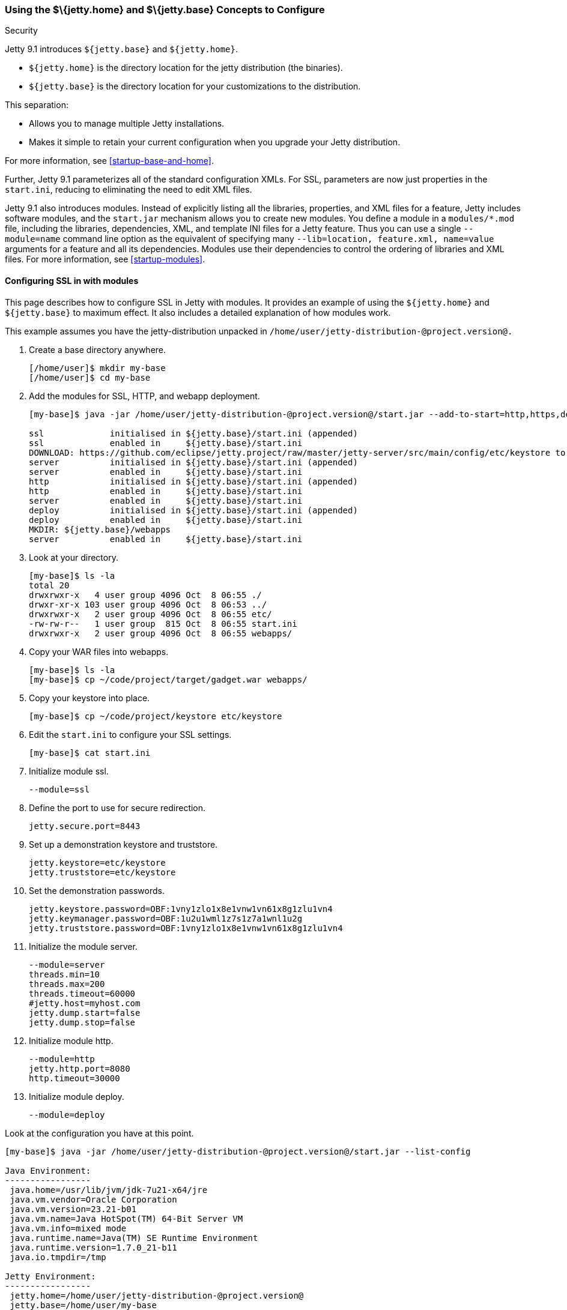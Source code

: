 //  ========================================================================
//  Copyright (c) 1995-2016 Mort Bay Consulting Pty. Ltd.
//  ========================================================================
//  All rights reserved. This program and the accompanying materials
//  are made available under the terms of the Eclipse Public License v1.0
//  and Apache License v2.0 which accompanies this distribution.
//
//      The Eclipse Public License is available at
//      http://www.eclipse.org/legal/epl-v10.html
//
//      The Apache License v2.0 is available at
//      http://www.opensource.org/licenses/apache2.0.php
//
//  You may elect to redistribute this code under either of these licenses.
//  ========================================================================

[[jetty-home-and-jetty-base]]
=== Using the $\{jetty.home} and $\{jetty.base} Concepts to Configure
Security

Jetty 9.1 introduces `${jetty.base}` and `${jetty.home}`.

* `${jetty.home}` is the directory location for the jetty distribution
(the binaries).
* `${jetty.base}` is the directory location for your customizations to
the distribution.

This separation:

* Allows you to manage multiple Jetty installations.
* Makes it simple to retain your current configuration when you upgrade
your Jetty distribution.

For more information, see xref:startup-base-and-home[].

Further, Jetty 9.1 parameterizes all of the standard configuration XMLs.
For SSL, parameters are now just properties in the `start.ini`, reducing
to eliminating the need to edit XML files.

Jetty 9.1 also introduces modules. Instead of explicitly listing all the
libraries, properties, and XML files for a feature, Jetty includes
software modules, and the `start.jar` mechanism allows you to create new
modules. You define a module in a `modules/*.mod` file, including the
libraries, dependencies, XML, and template INI files for a Jetty
feature. Thus you can use a single `--module=name` command line option
as the equivalent of specifying many `--lib=location, feature.xml,
  name=value` arguments for a feature and all its dependencies. Modules
use their dependencies to control the ordering of libraries and XML
files. For more information, see xref:startup-modules[].

[[configuring-security-jetty91]]
==== Configuring SSL in with modules

This page describes how to configure SSL in Jetty with modules. It
provides an example of using the `${jetty.home}` and `${jetty.base}` to
maximum effect. It also includes a detailed explanation of how modules
work.

This example assumes you have the jetty-distribution unpacked in
`/home/user/jetty-distribution-@project.version@.`

1.  Create a base directory anywhere.
+
[source, screen]
....
[/home/user]$ mkdir my-base
[/home/user]$ cd my-base
....
2.  Add the modules for SSL, HTTP, and webapp deployment.
+
[source, screen]
....
[my-base]$ java -jar /home/user/jetty-distribution-@project.version@/start.jar --add-to-start=http,https,deploy

ssl             initialised in ${jetty.base}/start.ini (appended)
ssl             enabled in     ${jetty.base}/start.ini
DOWNLOAD: https://github.com/eclipse/jetty.project/raw/master/jetty-server/src/main/config/etc/keystore to etc/keystore
server          initialised in ${jetty.base}/start.ini (appended)
server          enabled in     ${jetty.base}/start.ini
http            initialised in ${jetty.base}/start.ini (appended)
http            enabled in     ${jetty.base}/start.ini
server          enabled in     ${jetty.base}/start.ini
deploy          initialised in ${jetty.base}/start.ini (appended)
deploy          enabled in     ${jetty.base}/start.ini
MKDIR: ${jetty.base}/webapps
server          enabled in     ${jetty.base}/start.ini
....
3.  Look at your directory.
+
[source, screen]
....
[my-base]$ ls -la
total 20
drwxrwxr-x   4 user group 4096 Oct  8 06:55 ./
drwxr-xr-x 103 user group 4096 Oct  8 06:53 ../
drwxrwxr-x   2 user group 4096 Oct  8 06:55 etc/
-rw-rw-r--   1 user group  815 Oct  8 06:55 start.ini
drwxrwxr-x   2 user group 4096 Oct  8 06:55 webapps/
....
4.  Copy your WAR files into webapps.
+
[source, screen]
....
[my-base]$ ls -la
[my-base]$ cp ~/code/project/target/gadget.war webapps/
....
5.  Copy your keystore into place.
+
[source, screen]
....
[my-base]$ cp ~/code/project/keystore etc/keystore
....
6.  Edit the `start.ini` to configure your SSL settings.
+
[source, screen]
....
[my-base]$ cat start.ini
....
7.  Initialize module ssl.
+
....
--module=ssl
....
8.  Define the port to use for secure redirection.
+
....
jetty.secure.port=8443
....
9.  Set up a demonstration keystore and truststore.
+
....
jetty.keystore=etc/keystore
jetty.truststore=etc/keystore
....
10. Set the demonstration passwords.
+
....
jetty.keystore.password=OBF:1vny1zlo1x8e1vnw1vn61x8g1zlu1vn4
jetty.keymanager.password=OBF:1u2u1wml1z7s1z7a1wnl1u2g
jetty.truststore.password=OBF:1vny1zlo1x8e1vnw1vn61x8g1zlu1vn4
....
11. Initialize the module server.
+
....
--module=server
threads.min=10
threads.max=200
threads.timeout=60000
#jetty.host=myhost.com
jetty.dump.start=false
jetty.dump.stop=false
....
12. Initialize module http.
+
....
--module=http
jetty.http.port=8080
http.timeout=30000
....
13. Initialize module deploy.
+
....
--module=deploy
....

Look at the configuration you have at this point.

[source, screen]
....
[my-base]$ java -jar /home/user/jetty-distribution-@project.version@/start.jar --list-config

Java Environment:
-----------------
 java.home=/usr/lib/jvm/jdk-7u21-x64/jre
 java.vm.vendor=Oracle Corporation
 java.vm.version=23.21-b01
 java.vm.name=Java HotSpot(TM) 64-Bit Server VM
 java.vm.info=mixed mode
 java.runtime.name=Java(TM) SE Runtime Environment
 java.runtime.version=1.7.0_21-b11
 java.io.tmpdir=/tmp

Jetty Environment:
-----------------
 jetty.home=/home/user/jetty-distribution-@project.version@
 jetty.base=/home/user/my-base
 jetty.version=@project.version@

JVM Arguments:
--------------
 (no jvm args specified)

System Properties:
------------------
 jetty.base = /home/user/my-base
 jetty.home = /home/user/jetty-distribution-@project.version@

Properties:
-----------
 http.timeout = 30000
 jetty.dump.start = false
 jetty.dump.stop = false
 jetty.keymanager.password = OBF:1u2u1wml1z7s1z7a1wnl1u2g
 jetty.keystore = etc/keystore
 jetty.keystore.password = OBF:1vny1zlo1x8e1vnw1vn61x8g1zlu1vn4
 jetty.http.port = 8080
 jetty.secure.port = 8443
 jetty.truststore = etc/keystore
 jetty.truststore.password = OBF:1vny1zlo1x8e1vnw1vn61x8g1zlu1vn4
 threads.max = 200
 threads.min = 10
 threads.timeout = 60000

Jetty Server Classpath:
-----------------------
Version Information on 11 entries in the classpath.
Note: order presented here is how they would appear on the classpath.
      changes to the --module=name command line options will be reflected here.
 0:                    3.1.0 | ${jetty.home}/lib/servlet-api-3.1.jar
 1:                  3.1.RC0 | ${jetty.home}/lib/jetty-schemas-3.1.jar
 2:                @project.version@ | ${jetty.home}/lib/jetty-http-@project.version@.jar
 3:                @project.version@ | ${jetty.home}/lib/jetty-continuation-@project.version@.jar
 4:                @project.version@ | ${jetty.home}/lib/jetty-server-@project.version@.jar
 5:                @project.version@ | ${jetty.home}/lib/jetty-xml-@project.version@.jar
 6:                @project.version@ | ${jetty.home}/lib/jetty-util-@project.version@.jar
 7:                @project.version@ | ${jetty.home}/lib/jetty-io-@project.version@.jar
 8:                @project.version@ | ${jetty.home}/lib/jetty-servlet-@project.version@.jar
 9:                @project.version@ | ${jetty.home}/lib/jetty-webapp-@project.version@.jar
10:                @project.version@ | ${jetty.home}/lib/jetty-deploy-@project.version@.jar

Jetty Active XMLs:
------------------
 ${jetty.home}/etc/jetty.xml
 ${jetty.home}/etc/jetty-http.xml
 ${jetty.home}/etc/jetty-ssl.xml
 ${jetty.home}/etc/jetty-deploy.xml
....

Now start Jetty.

[source, screen]
....
[my-base]$ java -jar /home/user/jetty-distribution-@project.version@/start.jar
2013-10-08 07:06:55.837:INFO:oejs.Server:main: jetty-@project.version@
2013-10-08 07:06:55.853:INFO:oejdp.ScanningAppProvider:main: Deployment monitor [file:/home/user/my-base/webapps/] at interval 1
2013-10-08 07:06:55.872:INFO:oejs.ServerConnector:main: Started ServerConnector@72974691{HTTP/1.1}{0.0.0.0:8080}
....

[[reviewing-ssl-config]]
==== Reviewing the Configuration

The following sections review this configuration.

[[jetty-base-jetty-home]]
===== $\{jetty.base} and $\{jetty.home}

First notice the separation of `${jetty.base}` and `${jetty.home}`.

* `${jetty.home}` is where your distribution lies, unchanged, unedited.
* `${jetty.base}` is where your customizations are.

[[modules]]
===== Modules

Notice that you have `--module=<name>` here and there; you have wrapped
up the goal of a module (libs, configuration XMLs, and properties) into
a single unit, with dependencies on other modules.

You can see the list of modules:

[source, screen]
....
[my-base]$ java -jar /home/user/jetty-distribution-@project.version@/start.jar --list-modules

Jetty All Available Modules:
----------------------------

Module: annotations
      LIB: lib/jetty-annotations-${jetty.version}.jar
      LIB: lib/annotations/*.jar
      XML: etc/jetty-annotations.xml
  depends: [plus]

Module: client
      LIB: lib/jetty-client-${jetty.version}.jar
  depends: []

Module: debug
      XML: etc/jetty-debug.xml
  depends: [server]

Module: deploy
      LIB: lib/jetty-deploy-${jetty.version}.jar
      XML: etc/jetty-deploy.xml
  depends: [webapp]
  enabled: ${jetty.base}/start.ini

Module: ext
      LIB: lib/ext/*.jar
  depends: []

Module: http
      XML: etc/jetty-http.xml
  depends: [server]
  enabled: ${jetty.base}/start.ini

Module: http2
      LIB: lib/http2/*.jar
      XML: etc/jetty-http2.xml
  depends: [ssl, alpn]

Module: http2c
     LIB: lib/http2/*.jar
     XML: etc/jetty-http2c.xml
 depends: [http]

Module: https
      XML: etc/jetty-https.xml
  depends: [ssl]

Module: ipaccess
      XML: etc/jetty-ipaccess.xml
  depends: [server]

Module: jaas
      LIB: lib/jetty-jaas-${jetty.version}.jar
      XML: etc/jetty-jaas.xml
  depends: [server]

Module: jaspi
      LIB: lib/jetty-jaspi-${jetty.version}.jar
      LIB: lib/jaspi/*.jar
  depends: [security]

Module: jmx
      LIB: lib/jetty-jmx-${jetty.version}.jar
      XML: etc/jetty-jmx.xml
  depends: []

Module: jndi
      LIB: lib/jetty-jndi-${jetty.version}.jar
      LIB: lib/jndi/*.jar
  depends: [server]

Module: jsp
      LIB: lib/jsp/*.jar
  depends: [servlet]

Module: jvm
  depends: []

Module: logging
      XML: etc/jetty-logging.xml
  depends: []

Module: lowresources
      XML: etc/jetty-lowresources.xml
  depends: [server]

Module: monitor
      LIB: lib/jetty-monitor-${jetty.version}.jar
      XML: etc/jetty-monitor.xml
  depends: [client, server]

Module: npn
  depends: []

Module: plus
      LIB: lib/jetty-plus-${jetty.version}.jar
      XML: etc/jetty-plus.xml
  depends: [server, security, jndi]

Module: proxy
      LIB: lib/jetty-proxy-${jetty.version}.jar
      XML: etc/jetty-proxy.xml
  depends: [client, server]

Module: requestlog
      XML: etc/jetty-requestlog.xml
  depends: [server]

Module: resources
      LIB: resources
  depends: []

Module: rewrite
      LIB: lib/jetty-rewrite-${jetty.version}.jar
      XML: etc/jetty-rewrite.xml
  depends: [server]

Module: security
      LIB: lib/jetty-security-${jetty.version}.jar
  depends: [server]

Module: server
      LIB: lib/servlet-api-3.1.jar
      LIB: lib/jetty-schemas-3.1.jar
      LIB: lib/jetty-http-${jetty.version}.jar
      LIB: lib/jetty-continuation-${jetty.version}.jar
      LIB: lib/jetty-server-${jetty.version}.jar
      LIB: lib/jetty-xml-${jetty.version}.jar
      LIB: lib/jetty-util-${jetty.version}.jar
      LIB: lib/jetty-io-${jetty.version}.jar
      XML: etc/jetty.xml
  depends: []
  enabled: ${jetty.base}/start.ini

Module: servlet
      LIB: lib/jetty-servlet-${jetty.version}.jar
  depends: [server]

Module: servlets
      LIB: lib/jetty-servlets-${jetty.version}.jar
  depends: [servlet]

Module: setuid
      LIB: lib/setuid/jetty-setuid-java-1.0.1.jar
      XML: etc/jetty-setuid.xml
  depends: [server]

Module: ssl
      XML: etc/jetty-ssl.xml
  depends: [server]
  enabled: ${jetty.base}/start.ini

Module: stats
      XML: etc/jetty-stats.xml
  depends: [server]

Module: webapp
      LIB: lib/jetty-webapp-${jetty.version}.jar
  depends: [servlet]

Module: websocket
      LIB: lib/websocket/*.jar
  depends: [annotations]

Module: xinetd
      XML: etc/jetty-xinetd.xml
  depends: [server]

Jetty Active Module Tree:
-------------------------
 + Module: server [enabled]
   + Module: http [enabled]
   + Module: servlet [transitive]
   + Module: ssl [enabled]
     + Module: webapp [transitive]
       + Module: deploy [enabled]
....

These are the modules by name, the libraries they bring in, the XML
configurations they use, the other modules they depend on (even optional
ones), and if the module is in use, where it was enabled.

While you can manage the list of active modules yourself, it is much
easier to edit the `${jetty.base}/start.ini`.

If you want to start using a new module:

[source, screen]
....
[my-base] $ java -jar ../jetty-distribution-@project.version@/start.jar --add-to-start=https
....

This adds the `--module=` lines and associated properties (the
parameterized values mentioned above), to your `start.ini`.

____
[IMPORTANT]
Leave the modules and XML files alone in the `${jetty.home}` directory; there is no need to be moving or copying them unless you want to make your own modules or override the behavior of an existing module.
____

Notice that your `${jetty.base}/start.ini` has no references to the XML
files. That's because the module system and its graph of dependencies
now dictate all of the XML files, and their load order.

[[parameterizing]]
===== Parameters

Next is parameterizing all of the standard configuration XMLs. In this
example all of the SSL parameters are now just properties in the
`start.ini`, reducing or eliminating the need to edit XML files.

[[override-jetty.home]]
===== Overriding $\{jetty.home} in $\{jetty.base}

Finally, you can override anything you see in `${jetty.home}` in
`${jetty.base}`, even XML configurations and libraries.

For more information on the `start.jar` in 9.1, see xref:start-jar[].

[[summary-configuring-SSL-Jetty-91]]
==== Summary of Configuring SSL in Jetty 9.1

1.  Download and unpack Jetty 9.1 into
`/home/user/jetty-distribution-@project.version@`.
2.  Go to your base directory and just use the distribution, no editing.
+
[source, screen]
....
[my-base]$ java -jar /home/user/jetty-distribution-@project.version@/start.jar
....
* The Jetty 9.1 distribution provides, out of the box, the XML
configuration files, in this case `jetty-http.xml` and `jetty-ssl.xml`.
You can find them in `${jetty.home}/etc/` directory.
* We have parameterized all of the configurable values in those XMLs.
You can now set the values using simple properties, either on the
command line, or within the `${jetty.base}/start.ini`.
* When you activate the module for HTTP or HTTPs, Jetty automatically
adds the appropriate libraries and XML to start Jetty. Unless you have a
highly custom setup (such as listening on two different ports, using SSL
on each, each with its own keystore and configuration), you should have
no need to be mucking around in XML files.
3.  Use modules to configure HTTPS:
* http -> server
* https -> ssl -> server
+
You can find the details about the modules in `${jetty.home}/modules/`.
For SSL they include `modules/http.mod`, `modules/https.mod`,
`modules/ssl.mod`, and `modules/server.mod`.
+
Ideally, this level of detail is not important to you. What is important
is that you want to use HTTPS and want to configure it. You accomplish
that by adding the `--module=https` to your `start.ini`. By default, the
module system keeps things sane, and transitively includes all dependent
modules as well.

You can see what the configuration looks like, after all of the modules
are resolved, without starting Jetty via:

[source, screen]
....
[my-base] $ java -jar ../jetty-distribution-@project.version@/start.jar --list-config
....

Just because the JARs exist on disk does not mean that they are in use.
The configuration controls what is used.

Use the `--list-config` to see the configuration. Notice that only a
subset of the JARs from the distribution are in use. The modules you
have anabled determine that subset.

[source, screen]
....
[my-base]$ java -jar ~/jetty-distribution-@project.version@/start.jar --list-config
....
